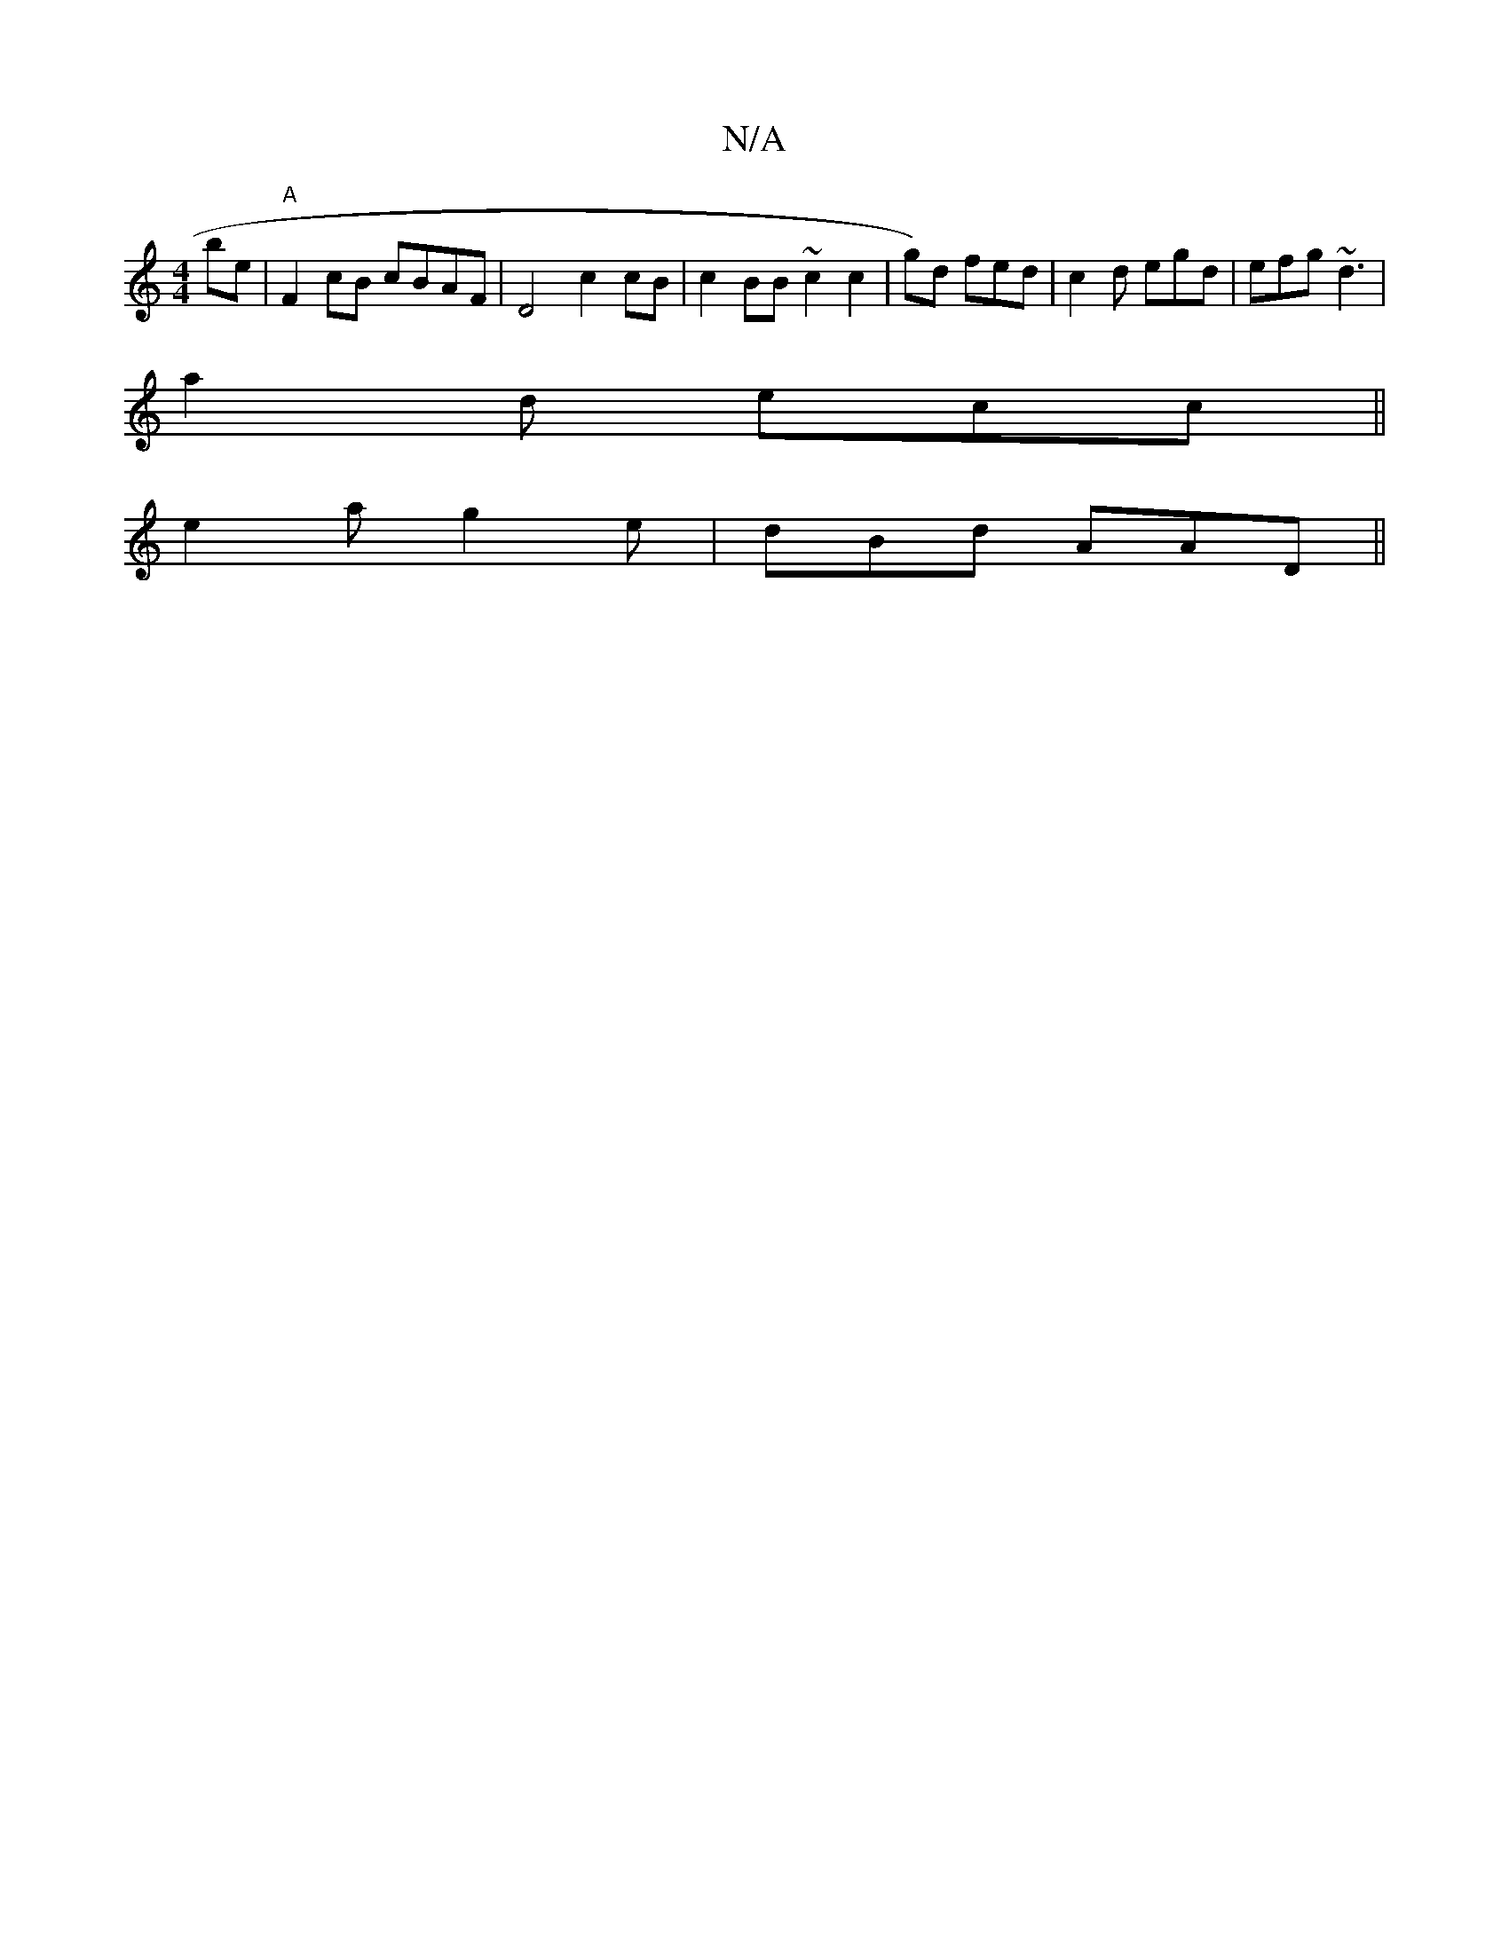 X:1
T:N/A
M:4/4
R:N/A
K:Cmajor
2be|"A"F2 cB cBAF | D4 c2cB | c2 BB ~c2 c2 | g)d fed | c2 d egd | efg ~d3 |
a2 d ecc ||
e2 a g2e | dBd AAD ||

(3ABB AGEF/E/ | B,CA,G/2[M:l2d'] e>A c2 | "A"(3efA edfd | g3 g e2f2|A4 fg |
fd c2 AB B2 |